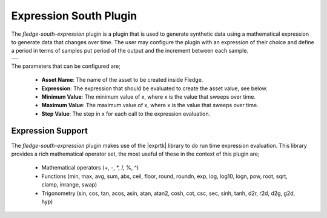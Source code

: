 .. Images
.. |expression_1| image:: images/expression_1.jpg

.. |exprtk| raw:: html

   <a href="http://www.partow.net/programming/exprtk/index.html">ExprTk</a>

Expression South Plugin
=======================

The *fledge-south-expression* plugin is a plugin that is used to generate synthetic data using a mathematical expression to generate data that changes over time. The user may configure the plugin with an expression of their choice and define a period in terms of samples put period of the output and the increment between each sample.

+----------------+
| |expression_1| |
+----------------+

The parameters that can be configured are;

  - **Asset Name**: The name of the asset to be created inside Fledge.
  - **Expression**: The expression that should be evaluated to create the asset value, see below.
  - **Minimum Value**: The minimum value of x, where x is the value that sweeps over time.
  - **Maximum Value**: The maximum value of x, where x is the value that sweeps over time.
  - **Step Value**: The step in x for each call to the expression evaluation.

Expression Support
------------------

The *fledge-south-expression* plugin makes use of the |exprtk| library to do run time expression evaluation. This library provides a rich mathematical operator set, the most useful of these in the context of this plugin are;

  - Mathematical operators (+, -, \*, /, %, ^)

  - Functions (min, max, avg, sum, abs, ceil, floor, round, roundn, exp, log, log10, logn, pow, root, sqrt, clamp, inrange, swap)

  - Trigonometry (sin, cos, tan, acos, asin, atan, atan2, cosh, cot, csc, sec, sinh, tanh, d2r, r2d, d2g, g2d, hyp)

